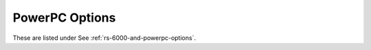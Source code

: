 ..
  Copyright 1988-2022 Free Software Foundation, Inc.
  This is part of the GCC manual.
  For copying conditions, see the GPL license file

.. program:: PowerPC

.. _powerpc-options:

.. index:: PowerPC options

PowerPC Options
^^^^^^^^^^^^^^^

These are listed under See :ref:`rs-6000-and-powerpc-options`.

